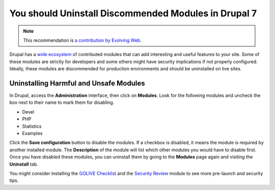 You should Uninstall Discommended Modules in Drupal 7
=======================================================

.. note::
    :class: recommendation-author-note

    This recommendation is `a contribution by Evolving Web`_.

Drupal has a `wide ecosystem`_ of contributed modules that can add interesting
and useful features to your site. Some of these modules are strictly for
developers and some others might have security implications if not properly
configured. Ideally, these modules are discommended for production environments
and should be uninstalled on live sites.


Uninstalling Harmful and Unsafe Modules
---------------------------------------

In Drupal, access the **Administration** interface, then click on **Modules**.
Look for the following modules and uncheck the box next to their name to
mark them for disabling.

* Devel
* PHP
* Statistics
* Examples

Click the **Save configuration** button to disable the modules. If a checkbox
is disabled, it means the module is required by another installed module.
The **Description** of the module will list which other modules you would have
to disable first. Once you have disabled these modules, you can uninstall them
by going to the **Modules** page again and visiting the **Uninstall** tab.

You might consider installing the `GOLIVE Checklist`_ and the `Security Review`_
module to see more pre-launch and security tips.

.. _`wide ecosystem`: https://www.drupal.org/project/project_module
.. _`GOLIVE Checklist`: https://www.drupal.org/project/golive
.. _`Security Review`: https://www.drupal.org/project/security_review
.. _`a contribution by Evolving Web`: https://blog.blackfire.io/drupal-7-recommendations.html
